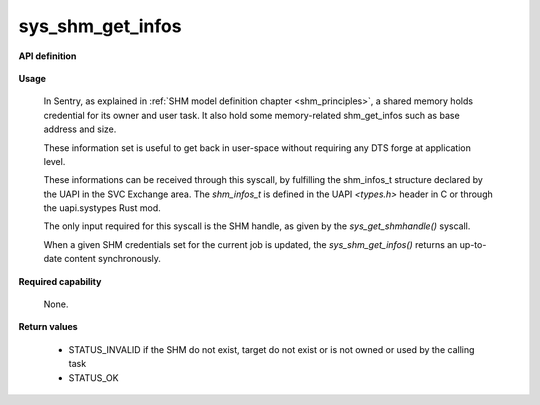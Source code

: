 sys_shm_get_infos
"""""""""""""""""
.. _uapi_shm_get_infos:

**API definition**

   .. code-block:: c
      :caption: C UAPI for shm_get_infos syscall

      enum Status __sys_shm_get_infos(shmh_t shm);

**Usage**

   In Sentry, as explained in :ref:`SHM model definition chapter <shm_principles>`, a shared memory
   holds credential for its owner and user task. It also hold some memory-related shm_get_infos
   such as base address and size.

   These information set is useful to get back in user-space without requiring any DTS forge at application level.

   These informations can be received through this syscall, by fulfilling the shm_infos_t structure
   declared by the UAPI in the SVC Exchange area. The `shm_infos_t` is defined in the
   UAPI `<types.h>` header in C or through the uapi.systypes Rust mod.

   .. code-block:: C
      :linenos:
      :caption: shm_infos_t structure definition

      /* SHM informations data structure */
      typedef struct shm_infos {
        shmh_t   handle;  /*< SHM handle */
        uint32_t label;   /*< SHM label */
        size_t   base;    /*< SHM base address */
        size_t   len;     /*< SHM length in bytes */
        uint32_t perms;   /*< SHM permissions (mask of SHMPermission) */
      } shm_infos_t;



   The only input required for this syscall is the SHM handle, as given by the
   `sys_get_shmhandle()` syscall.

   When a given SHM credentials set for the current job is updated, the `sys_shm_get_infos()`
   returns an up-to-date content synchronously.

   .. code-block:: C
      :linenos:
      :caption: sample bare usage of sys_shm_get_infos

      uint32_t my_shm_label=0xf00UL;
      taskh_t myself;
      shm_infos_t infos;
      if (__sys_get_task_handle(myself_label) != STATUS_OK) {
         // [...]
      }
      copy_from_kernel(&myself, sizeof(taskh_t));
      if (__sys_get_shm_handle(my_shm_label) != STATUS_OK) {
         // [...]
      }
      copy_from_kernel(&my_shm_handle, sizeof(shmh_t));

      if (__sys_shm_get_infos(my_shm_handle)) {
        // [...]
      }
      copy_from_kernel(&infos, sizeof(shm_infos_t));
      printf("SHM base address is %lx\n", infos.base);

**Required capability**

   None.

**Return values**

   * STATUS_INVALID if the SHM do not exist, target do not exist or is not owned or used by the calling task
   * STATUS_OK
